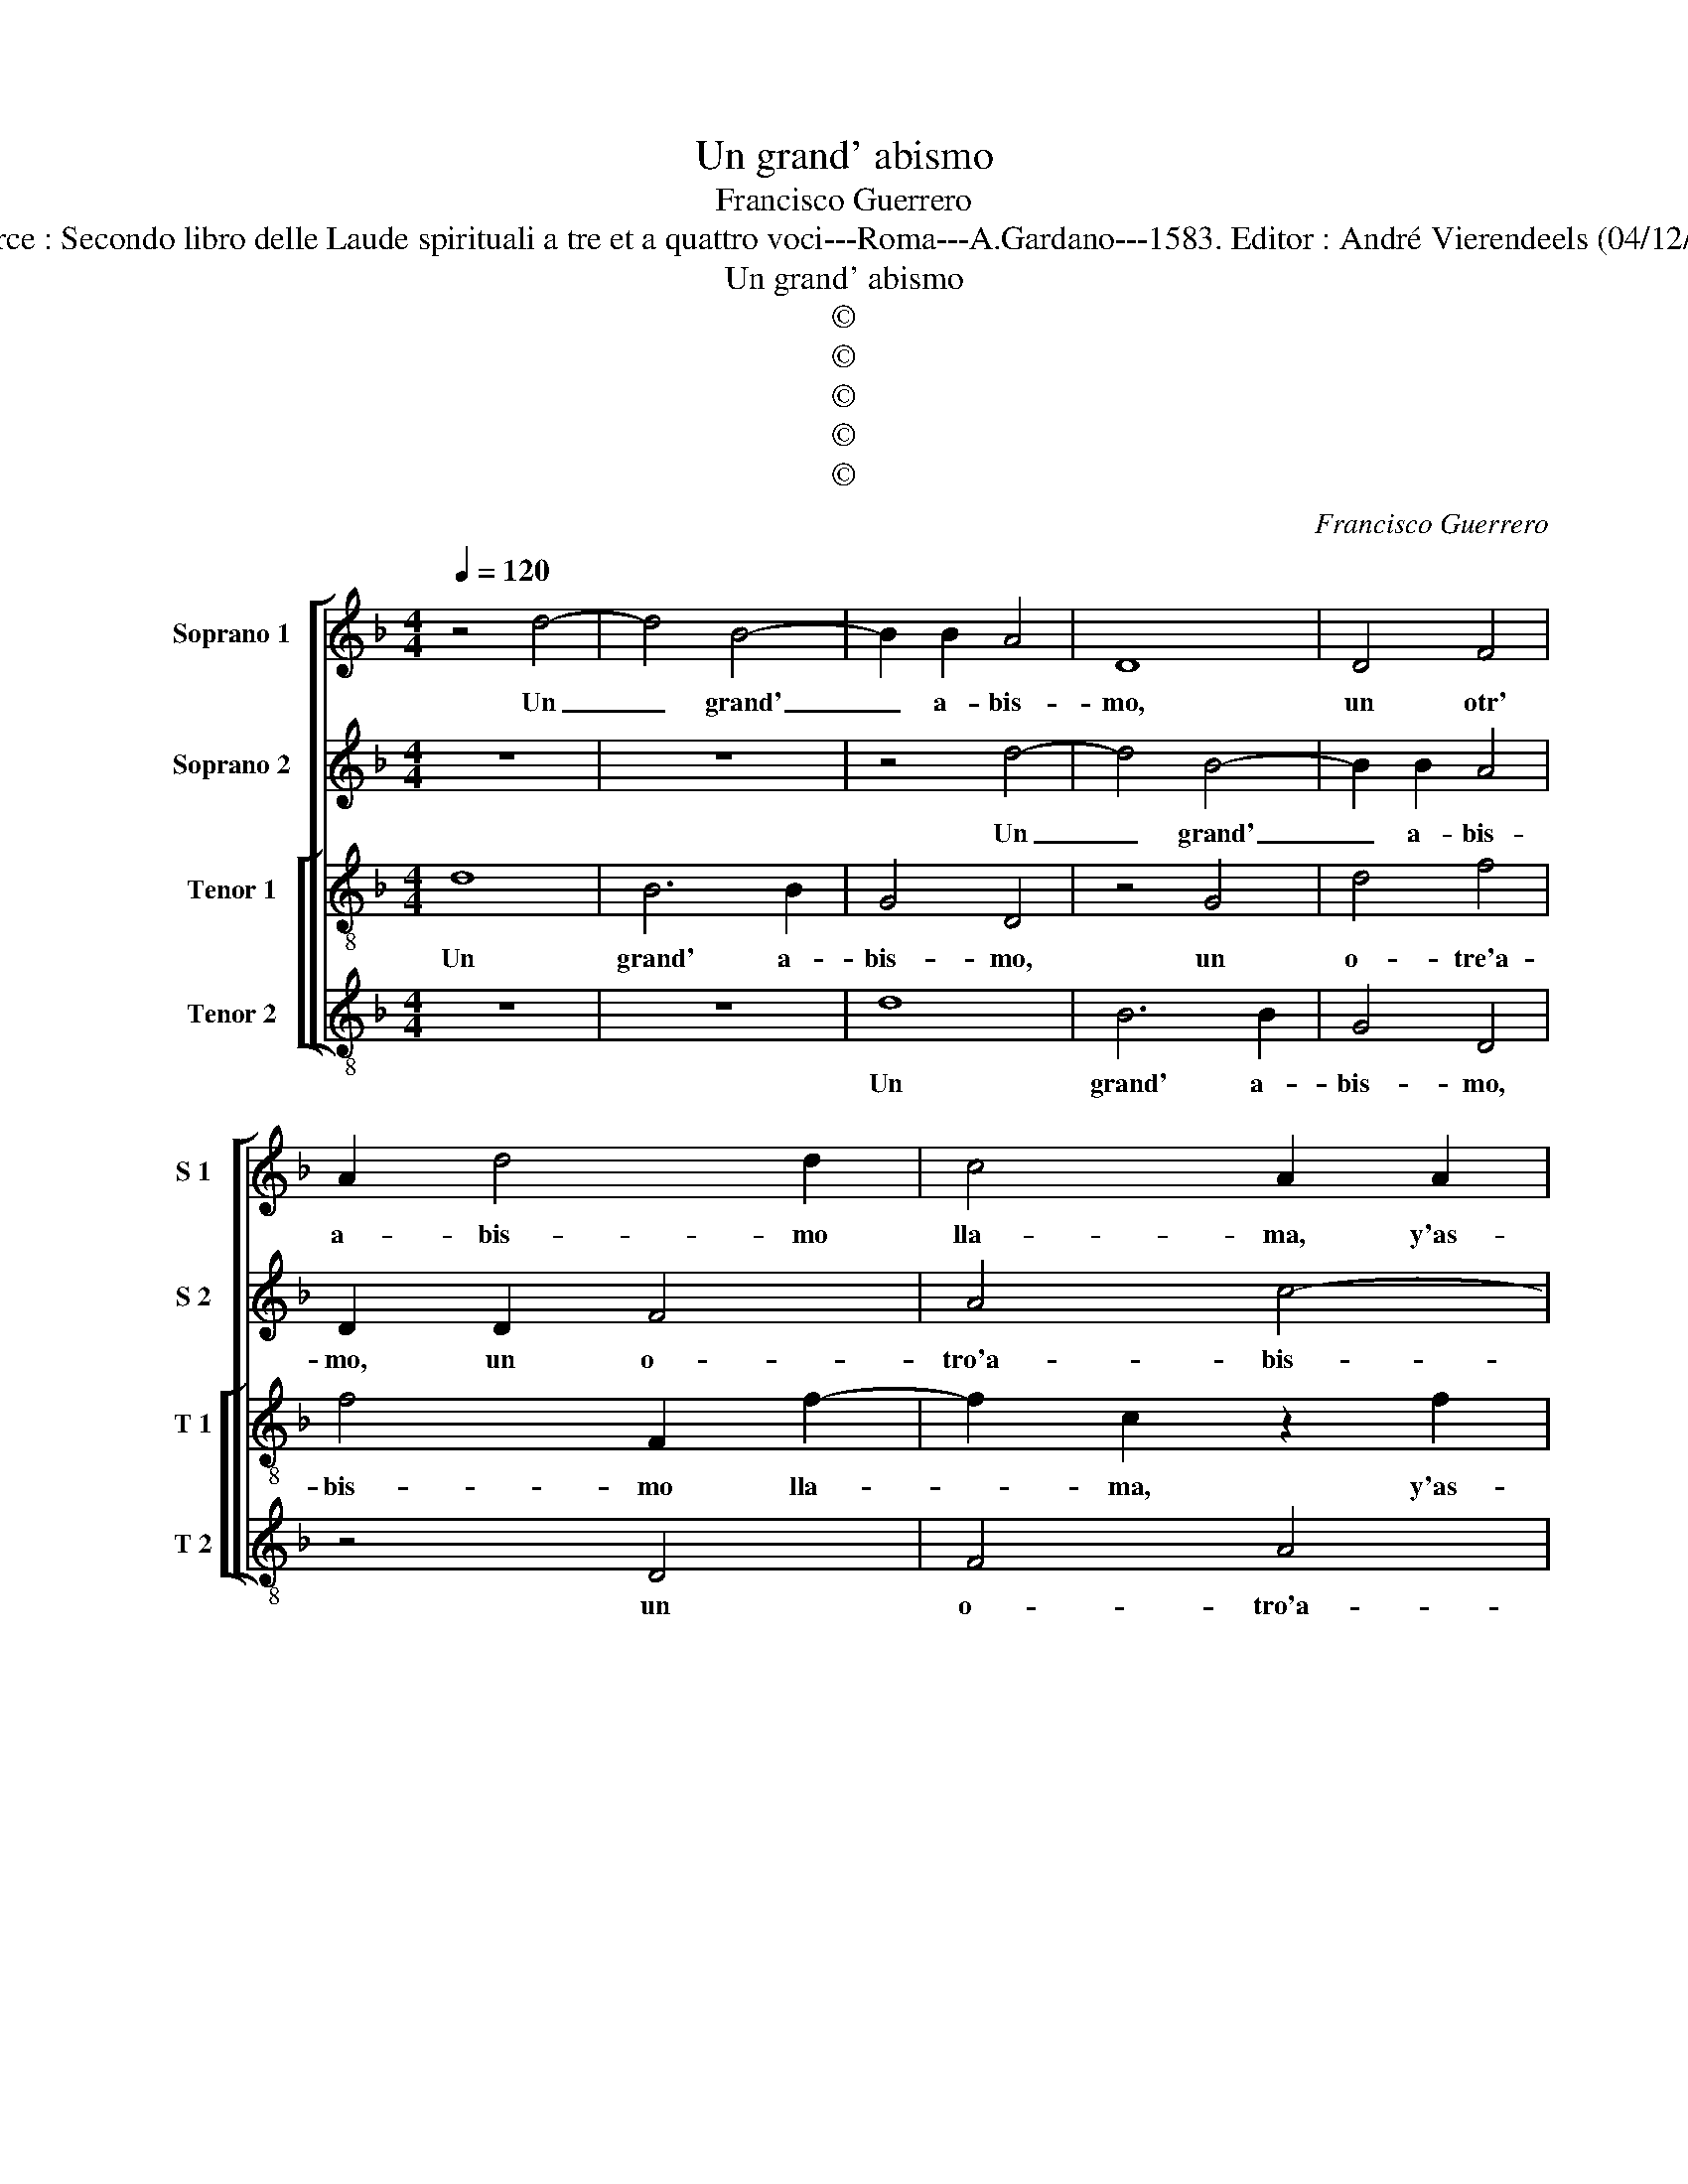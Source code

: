 X:1
T:Un grand' abismo
T:Francisco Guerrero
T:Source : Secondo libro delle Laude spirituali a tre et a quattro voci---Roma---A.Gardano---1583. Editor : André Vierendeels (04/12/17).
T:Un grand' abismo
T:©
T:©
T:©
T:©
T:©
C:Francisco Guerrero
Z:©
%%score [ 1 2 [ 3 4 ] ]
L:1/8
Q:1/4=120
M:4/4
K:F
V:1 treble nm="Soprano 1" snm="S 1"
V:2 treble nm="Soprano 2" snm="S 2"
V:3 treble-8 nm="Tenor 1" snm="T 1"
V:4 treble-8 nm="Tenor 2" snm="T 2"
V:1
 z4 d4- | d4 B4- | B2 B2 A4 | D8 | D4 F4 | A2 d4 d2 | c4 A2 A2 | G2 E2 G4 | G4 z2 d2 | d2 B2 c4 | %10
w: Un|_ grand'|_ a- bis-|mo,|un otr'|a- bis- mo|lla- ma, y'as-|si la lla-|ma, y'as-|si la lla-|
 A2 c4 c2 | d2 d2 ^c4 | d8 | z2 d4 G2 | G4 c4- | c2 =B2 z2 d2- | dcBA B2 G2 | z4 z2 c2- | %18
w: ma, de tu'a-|mor im- men-|so,|quan- do'e|nel pien-|* so, m'ar-|* re- ba- ta'y pren- de,|m'ar-|
 cBAG A2 G2 | F2 D2 F2 E2 | A2 A2 z2 G2 | B6 A2 | A4 F4 | G2 G2 G4- | G2 G2 ^F4 | G8 | z4 z2 d2- | %27
w: * re- ba- ta'y pren- de,|m'ar- re- ba- ta'y|pren- de, y'un|gran de-|se- o|de mo- rir|_ men- cien-|de,|muer-|
 dB d2 c2 B2 | z2 G2 A4 | c4 z2 c2 | c8 | d4 z2 d2- | d2 c2 B4 | A8 | G4 A4- | A2 G2 G2 B2 | A8 | %37
w: * ta'y no- bi- va,|por tu'a-|mor, o|vi-|da, que|_ por dar|vid'|a quien|_ te'a- via'of- fen-|di-|
 G4 z2 G2 | B2 A4 B2 | c4 d2 A2 | B3 G A2 F2 | G2 G2 z2 A2 | B6 B2 | A6 F2 | G2 G2 G2 G2 | G8 | %46
w: do, de|lan- za he-|ri- do, he-|ri- do d'a- mor|fuer- te, su-|fri- ste'a-|cer- ba'y|do- lo- ro- sa|muer-|
 A8 | D4 d4 | c2 B4 A2 | B2 c2 G2 c2 | d4 G4 | z2 D2 F4- | F2 C2 _E4- | E4 C4 | D8 | G4 z2 d2- | %56
w: te|su- fri-|ste'a- cer- ba'y|do- lo- ro- sa|muer- te,|y do-|* lo- ro-|* sa|muer-|te, do-|
 d2 c2 c2 B2 | z2 A2 G2 A2 | A2 G4 F2 | G8 |] %60
w: * lo- ro- sa,|do- lo- ro-|sa muer- *|te.|
V:2
 z8 | z8 | z4 d4- | d4 B4- | B2 B2 A4 | D2 D2 F4 | A4 c4- | c2 C2 c4 | G4 B4 | A2 F2 G4 | %10
w: ||Un|_ grand'|_ a- bis-|mo, un o-|tro'a- bis-|* mo lla-|ma, y'as-|si la lla-|
 F2 A4 A2 | B2 A2 G4 | A4 z2 A2- | A2 =B2 B4 | c4 G4 |"^b" z2 d3 cBA | B2 G2 z4 | z2 c3 BAG | %18
w: ma, de tu'a-|mor im- men-|so, quan-|* do'e nel|pien- so,|m'ar- re- ba- ta'y|pren- de,|m'ar- re- ba- ta'y|
 A2 F2 c2 B2 | A2 G2 A4 | ^F4 z2 D2 | G6 F2 | F4 C4 | _E2 E2 E4 | D4 C4 | D4 z2 d2- | dB d2 c2 B2 | %27
w: pren- de, m'ar- re-|ba- ta'y pren-|de, y'un|gran de-|se- o|de mo- rir|m'en- cien-|de, muer-|* ta'y no- bi- va,|
 G3 G A2 D2 | E2 G2 z2 D2 | E4 F2 A2 | G3 F G4 | B8 | z2 A4 G2- | G2 F2 E4- | E2 D2 E4 | F2 D4 G2 | %36
w: por tu'a- mor, por|tu'a- mor, o|vi- da, o|vi- * *|da,|que por|_ dar vid'|_ a quien|te'a- via'of- fen-|
 F8 | E4 z2 E2 | F4 E2 F2 | G4 ^F4 | z4 z2 A2 | B3 G A2 ^F2 | G2 G2 z4 | z8 | z8 | G4 d4- | %46
w: di-|do, de|lan- za he-|ri- do,|he-|ri- do d'a- mor|fuer- te,|||su- fri-|
 d2 c2 c4- | c2 B2 B2 A2 | G6 F2 | _E8 | D4 z2 D2 | d6 c2 | c8 | B4 c4- | c2 A2 B2 A2 | c4 G4 | %56
w: * ste'a- cer-|* ba'y do- lo-|ro- sa|muer-|te, su-|fri- ste'a-|cer|ba'y do-|* lo- ro- sa|muer- te,|
 z2 G4 F2 | F4 _E4 | D8 |"^#" D8 |] %60
w: do- lo-|ro- sa|muer-|te.|
V:3
 d8 | B6 B2 | G4 D4 | z4 G4 | d4 f4 | f4 F2 f2- | f2 c2 z2 f2 | e6 c2 | e2 d2 z2 g2 | f3 d e4 | %10
w: Un|grand' a-|bis- mo,|un|o- tre'a-|bis- mo lla-|* ma, y'as-|si la|lla- ma, y'as-|si la lla-|
 c2 f4 e2 | g2 d2 e4 | ^f4 z2 =f2- | f2 g2 g4 | e8 | d8 | z2 g3 fed | e2 c2 z2 f2 | FGAB cA B2 | %19
w: ma de tu'a-|mor im- men-|so, quan-|* do'e nel|pien-|so,|m'ar- re- ba- ta'y|pren- de, m'ar-|re- * * * * * *|
 c2 d4 ^c2 | d2 d2 z2 B2 | d6 d2 | c4 A4 | B4 c4 | G4 A2 c2- |"^b" c2 =B2 z2 B2 | BG B2 A2 G2 | %27
w: * ba- ta'y|pren- de, y'un|gran de-|se- o|de mo-|rir m'en cien|_ de, muer-|* ta'y no- bi- va,|
 z2 d2 e2 g2 | z2 d2 ^f4 | g4 z2 f2 | e3 d e4 | f4 z2 B2- | B2 F2 G4 | d4 A4 | z2 G2 c4- | %35
w: por tu'a- mor,|por tu'a-|mor, o|vi- * *|da, que|_ por dar|vi- da,|a quien|
 c2 BA B2 d2 | d2 c2 c4 | c8 | z8 | z4 z2 d2 | d2 _e2 c2 d2 | G2 G2 z4 | z2 d2 g4- | g2 f2 f4 | %44
w: _ _ _ _ te'a-|via'of- fen- di-|do,||he-|ri- do d'a- mor|fuer- te,|su- fri-|* ste'a- cer-|
 _e4 e4- | e4 d4 |"^-natural" f6 e2 | g4 d4 | z2 G2 d4- | d2 c2 c4- | c2 B2 B2 B2 | B4 A4 | A4 G4 | %53
w: ba'y do-|* lo-|ro- sa|muer- te,|su- fri-|* ste'a- cer-|* ba'y do- lo-|ro- sa|muer- te,|
 z2 G2 g4- | g2 f2 f4- | f4 _e4- | e4 d4- | d2 c2 c4- | c2 B2 A4 | G8 |] %60
w: su- fri-|* ste'a- cer-|* ba'y|_ do-|* lo- ro-|* sa muer-|te.|
V:4
 z8 | z8 | d8 | B6 B2 | G4 D4 | z4 D4 | F4 A4 | c4 C2 c2- | c2 G2 z2 G2 | D2 d2 c4 | F2 F4 A2 | %11
w: ||Un|grand' a-|bis- mo,|un|o- tro'a-|bis- mo lla|_ ma, y'as-|si la lla-|ma de tu'a-|
 G2 F2 E4 | D4 z2 d2- | d2 G2 G4 | c8 | G8 | z4 z2 c2- | cBAG A2 F2 | z2 F4 G2 | A2 B2 A4 | %20
w: mor im- men-|so, quan-|* do'e nel|pien-|so,|m'ar-|* re- ba- ta'y pren- de,|m'ar- re-|ba- ta'y pren-|
 D4 z2 G2 | G6 D2 | F6 F2 | _E4 C4 | c2 B2 A4 | G8 | z4 z2 B2- | BG B2 A2 G2 | z2 G2 d4 | c4 F4 | %30
w: de, y'un|gran de-|se- o|de mo-|rir m'en- cien-|de,|muer-|* ta'y no- bi- va,|por tu'a-|mor, o|
 c8 | B8 | z8 | z2 d4 c2- | c2 B2 A4 | F2 G4 G2 | D2 F2 F4 | C4 z2 c2 | d4 c2 d2 | _e4 d4 | %40
w: vi-|da,||que por|_ dar vi-|d'a quien te'a-|via'of- fen- di-|do, de|lan- za he-|ri- do,|
 z4 z2 d2 | d2 _e2 c2 d2 | G4 G4 | z2 D2 d4- | d2 c2 c4- | c4 B4 | A6 A2 | G6 F2 | _E4 D4 | z4 C4 | %50
w: he-|ri- do d'a- mor|fuer- te,|su- fri-|* ste'a- cer-|* ba'y|do- lo-|ro- sa|muer- te,|su-|
 G8 | G4 F4- | F2 F2 _E2 E2 | _E6 E2 | D8 | C8 | G6 D2 | F4 C4 | D8 | G8 |] %60
w: fri-|ste'a- cer-|* ba'y do- lo-|ro- sa|muer-|te,|do- lo-|ro- sa|muer-|te.|

